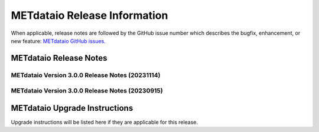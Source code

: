 *****************************
METdataio Release Information
*****************************

When applicable, release notes are followed by the GitHub issue number which
describes the bugfix, enhancement, or new feature:
`METdataio GitHub issues. <https://github.com/dtcenter/METdataio/issues>`_

METdataio Release Notes
=======================

METdataio Version 3.0.0 Release Notes (20231114)
------------------------------------------------


  .. dropdown:: New Functionality


  .. dropdown:: Enhancements
     * **Make Headers consistent across all repos** (`#238 <https://github.com/dtcenter/METdataio/issues/238>`_)


  .. dropdown:: Internal


  .. dropdown:: Bugfixes


METdataio Version 3.0.0 Release Notes (20230915)
------------------------------------------------


  .. dropdown:: New Functionality


  .. dropdown:: Enhancements


  .. dropdown:: Internal


  .. dropdown:: Bugfixes

     * **Password field in loading XML files can be empty** (`#221 <https://github.com/dtcenter/METdataio/issues/221>`_)

     * **METdataio isn't correctly placing the database in the correct METviewer group** (`#228 <https://github.com/dtcenter/METdataio/issues/228>`_)

     * **METreformat address PerformanceWarning** (`#219 <https://github.com/dtcenter/METdataio/issues/219>`_)




METdataio Upgrade Instructions
==============================

Upgrade instructions will be listed here if they are
applicable for this release.
